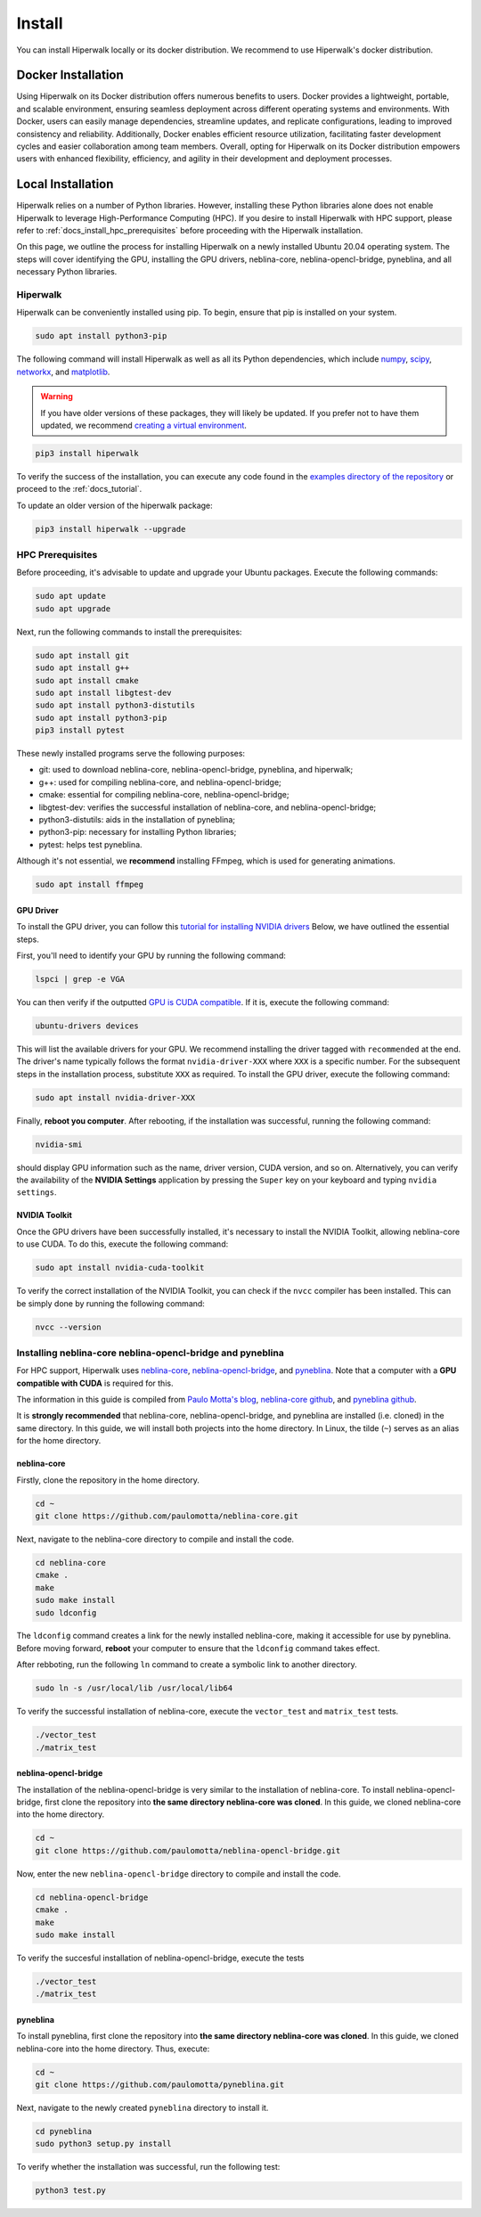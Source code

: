 =======
Install
=======

You can install Hiperwalk locally or its docker distribution.
We recommend to use Hiperwalk's docker distribution.

-------------------
Docker Installation
-------------------

Using Hiperwalk on its Docker distribution offers
numerous benefits to users.
Docker provides a lightweight, portable, and scalable environment,
ensuring seamless deployment across
different operating systems and environments.
With Docker, users can easily manage dependencies,
streamline updates, and replicate configurations,
leading to improved consistency and reliability.
Additionally, Docker enables efficient resource utilization,
facilitating faster development cycles and easier collaboration
among team members.
Overall, opting for Hiperwalk on its Docker distribution
empowers users with enhanced flexibility, efficiency,
and agility in their development and deployment processes.

.. todo::

   Add installation guidelines

------------------
Local Installation
------------------

Hiperwalk relies on a number of Python libraries.
However, installing these Python libraries alone does not enable
Hiperwalk to leverage High-Performance Computing (HPC).
If you desire to install Hiperwalk with HPC support, please refer
to :ref:`docs_install_hpc_prerequisites` before proceeding
with the Hiperwalk installation.

On this page, we outline the process for installing Hiperwalk on
a newly installed Ubuntu 20.04 operating system. The steps will
cover identifying the GPU, installing the GPU drivers,
neblina-core, neblina-opencl-bridge, pyneblina, and
all necessary Python libraries.

.. _docs_install_hiperwalk:

Hiperwalk
=========

Hiperwalk can be conveniently installed using pip.
To begin, ensure that pip is installed on your system.

.. code-block:: shell

   sudo apt install python3-pip

The following command will install Hiperwalk as well as all its
Python dependencies, which include
`numpy <https://numpy.org/>`_,
`scipy <https://scipy.org/>`_,
`networkx <https://networkx.org/>`_, and
`matplotlib <https://matplotlib.org/>`_.

.. warning::

    If you have older versions of these packages, they will likely be
    updated. If you prefer not to have them updated, we recommend
    `creating a virtual environment
    <https://docs.python.org/3/library/venv.html>`_.

.. code-block:: shell

   pip3 install hiperwalk

To verify the success of the installation,
you can execute any code found in the
`examples directory of the repository
<https://github.com/hiperwalk/hiperwalk/tree/master/examples>`_
or proceed to the :ref:`docs_tutorial`.

To update an older version of the hiperwalk package:

.. code-block:: shell

   pip3 install hiperwalk --upgrade

.. _docs_install_hpc_prerequisites:

HPC Prerequisites
=================

Before proceeding, it's advisable to update and upgrade your
Ubuntu packages. Execute the following commands:

.. code-block:: shell

   sudo apt update
   sudo apt upgrade


Next, run the following commands to install the prerequisites:

.. code-block:: shell

   sudo apt install git
   sudo apt install g++
   sudo apt install cmake
   sudo apt install libgtest-dev
   sudo apt install python3-distutils
   sudo apt install python3-pip
   pip3 install pytest


These newly installed programs serve the following purposes:

* git: used to download neblina-core, neblina-opencl-bridge,
  pyneblina, and hiperwalk;
* g++: used for compiling neblina-core, and neblina-opencl-bridge;
* cmake: essential for compiling neblina-core, neblina-opencl-bridge;
* libgtest-dev: verifies the successful installation of
  neblina-core, and neblina-opencl-bridge;
* python3-distutils: aids in the installation of pyneblina;
* python3-pip: necessary for installing Python libraries;
* pytest: helps test pyneblina.

Although it's not essential, we **recommend** installing FFmpeg,
which is used for generating animations.

.. code-block:: shell

   sudo apt install ffmpeg

GPU Driver
----------

To install the GPU driver, you can follow this
`tutorial for installing NVIDIA drivers <https://www.linuxcapable.com/install-nvidia-drivers-on-ubuntu-linux/>`_
Below, we have outlined the essential steps.

First, you'll need to identify your GPU by running the following command:

.. code-block:: shell

   lspci | grep -e VGA

You can then verify if the outputted
`GPU is CUDA compatible <https://developer.nvidia.com/cuda-gpus>`_.
If it is, execute the following command:

.. code-block:: shell

   ubuntu-drivers devices

This will list the available drivers for your GPU. We recommend
installing the driver tagged with ``recommended`` at the end.
The driver's name typically follows the format ``nvidia-driver-XXX``
where ``XXX`` is a specific number.
For the subsequent steps in the installation process, substitute ``XXX``
as required. To install the GPU driver, execute the following command:

.. code-block:: shell

   sudo apt install nvidia-driver-XXX

Finally, **reboot you computer**.
After rebooting, if the installation was successful,
running the following command:

.. code-block::

   nvidia-smi

should display GPU information such as the name, driver version,
CUDA version, and so on. Alternatively, you can verify the
availability of the **NVIDIA Settings** application by
pressing the ``Super`` key on your keyboard and
typing ``nvidia settings``.

NVIDIA Toolkit
--------------

Once the GPU drivers have been successfully installed, it's
necessary to install the NVIDIA Toolkit, allowing neblina-core
to use CUDA. To do this, execute the following command:

.. code-block:: shell

   sudo apt install nvidia-cuda-toolkit

To verify the correct installation of the NVIDIA Toolkit,
you can check if the ``nvcc`` compiler has been installed.
This can be simply done by running the following command:

.. code-block:: shell

   nvcc --version


Installing neblina-core neblina-opencl-bridge and pyneblina
===========================================================

For HPC support,
Hiperwalk uses
`neblina-core <https://github.com/paulomotta/neblina-core>`_,
`neblina-opencl-bridge
<https://github.com/paulomotta/neblina-opencl-bridge>`_,
and `pyneblina <https://github.com/paulomotta/pyneblina>`_.
Note that a computer with a **GPU compatible with CUDA** is required
for this.

The information in this guide is compiled from
`Paulo Motta's blog
<https://paulomotta.pro.br/wp/2021/05/01/pyneblina-and-neblina-core/>`_,
`neblina-core github <https://github.com/paulomotta/neblina-core>`_,
and `pyneblina github <https://github.com/paulomotta/pyneblina>`_.

It is **strongly recommended** that neblina-core,
neblina-opencl-bridge, and pyneblina
are installed (i.e. cloned) in the same directory.
In this guide, we will install both projects into the home directory.
In Linux, the tilde (``~``) serves as an alias for the home directory.

neblina-core
------------

Firstly, clone the repository in the home directory.

.. code-block:: shell

   cd ~
   git clone https://github.com/paulomotta/neblina-core.git

Next, navigate to the neblina-core directory to compile and
install the code.

.. code-block:: shell

   cd neblina-core
   cmake .
   make
   sudo make install
   sudo ldconfig

The ``ldconfig`` command creates a link for the newly installed neblina-core,
making it accessible for use by pyneblina.
Before moving forward, **reboot** your computer to
ensure that the ``ldconfig`` command takes effect.

After rebboting,
run the following ``ln`` command to create
a symbolic link to another directory.

.. code-block:: shell

   sudo ln -s /usr/local/lib /usr/local/lib64

To verify the successful installation of neblina-core,
execute the ``vector_test`` and ``matrix_test`` tests.

.. code-block:: shell

   ./vector_test
   ./matrix_test

neblina-opencl-bridge
---------------------

The installation of the neblina-opencl-bridge is very similar to
the installation of neblina-core.
To install neblina-opencl-bridge,
first clone the repository into
**the same directory neblina-core was cloned**.
In this guide, we cloned neblina-core into the home directory.

.. code-block:: shell

   cd ~
   git clone https://github.com/paulomotta/neblina-opencl-bridge.git

Now, enter the new ``neblina-opencl-bridge`` directory to compile and
install the code.

.. code-block:: shell

   cd neblina-opencl-bridge
   cmake .
   make
   sudo make install

To verify the succesful installation of neblina-opencl-bridge,
execute the tests

.. code-block:: shell

   ./vector_test
   ./matrix_test

pyneblina
---------

To install pyneblina, first clone the repository into
**the same directory neblina-core was cloned**.
In this guide, we cloned neblina-core into the home directory.
Thus, execute:

.. code-block:: shell

   cd ~
   git clone https://github.com/paulomotta/pyneblina.git

Next, navigate to the newly created ``pyneblina`` directory to install it.

.. code-block:: shell

   cd pyneblina
   sudo python3 setup.py install

To verify whether the installation was successful, run the following test:

.. code-block:: shell

   python3 test.py

